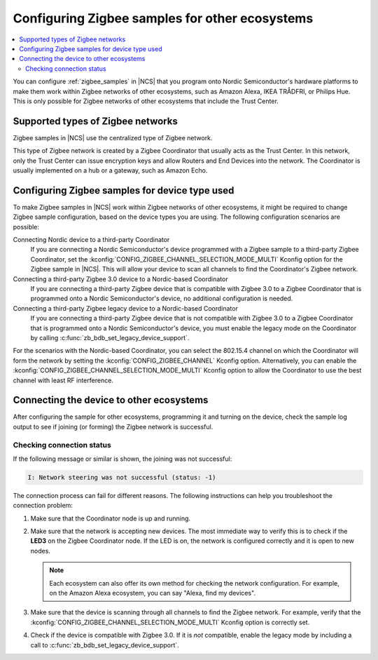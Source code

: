 .. _ug_zigbee_other_ecosystems:

Configuring Zigbee samples for other ecosystems
###############################################

.. contents::
   :local:
   :depth: 2

You can configure :ref:`zigbee_samples` in |NCS| that you program onto Nordic Semiconductor's hardware platforms to make them work within Zigbee networks of other ecosystems, such as Amazon Alexa, IKEA TRÅDFRI, or Philips Hue.
This is only possible for Zigbee networks of other ecosystems that include the Trust Center.

Supported types of Zigbee networks
**********************************

Zigbee samples in |NCS| use the centralized type of Zigbee network.

This type of Zigbee network is created by a Zigbee Coordinator that usually acts as the Trust Center.
In this network, only the Trust Center can issue encryption keys and allow Routers and End Devices into the network.
The Coordinator is usually implemented on a hub or a gateway, such as Amazon Echo.

Configuring Zigbee samples for device type used
***********************************************

To make Zigbee samples in |NCS| work within Zigbee networks of other ecosystems, it might be required to change Zigbee sample configuration, based on the device types you are using.
The following configuration scenarios are possible:

Connecting Nordic device to a third-party Coordinator
  If you are connecting a Nordic Semiconductor's device programmed with a Zigbee sample to a third-party Zigbee Coordinator, set the :kconfig:`CONFIG_ZIGBEE_CHANNEL_SELECTION_MODE_MULTI` Kconfig option for the Zigbee sample in |NCS|.
  This will allow your device to scan all channels to find the Coordinator's Zigbee network.

Connecting a third-party Zigbee 3.0 device to a Nordic-based Coordinator
  If you are connecting a third-party Zigbee device that is compatible with Zigbee 3.0 to a Zigbee Coordinator that is programmed onto a Nordic Semiconductor's device, no additional configuration is needed.

Connecting a third-party Zigbee legacy device to a Nordic-based Coordinator
  If you are connecting a third-party Zigbee device that is not compatible with Zigbee 3.0 to a Zigbee Coordinator that is programmed onto a Nordic Semiconductor's device, you must enable the legacy mode on the Coordinator by calling :c:func:`zb_bdb_set_legacy_device_support`.

For the scenarios with the Nordic-based Coordinator, you can select the 802.15.4 channel on which the Coordinator will form the network by setting the :kconfig:`CONFIG_ZIGBEE_CHANNEL` Kconfig option.
Alternatively, you can enable the :kconfig:`CONFIG_ZIGBEE_CHANNEL_SELECTION_MODE_MULTI` Kconfig option to allow the Coordinator to use the best channel with least RF interference.

Connecting the device to other ecosystems
*****************************************

After configuring the sample for other ecosystems, programming it and turning on the device, check the sample log output to see if joining (or forming) the Zigbee network is successful.

Checking connection status
==========================

If the following message or similar is shown, the joining was not successful:

.. code-block::

   I: Network steering was not successful (status: -1)

The connection process can fail for different reasons.
The following instructions can help you troubleshoot the connection problem:

1. Make sure that the Coordinator node is up and running.
#. Make sure that the network is accepting new devices.
   The most immediate way to verify this is to check if the **LED3** on the Zigbee Coordinator node.
   If the LED is on, the network is configured correctly and it is open to new nodes.

   .. note::
      Each ecosystem can also offer its own method for checking the network configuration.
      For example, on the Amazon Alexa ecosystem, you can say "Alexa, find my devices".

#. Make sure that the device is scanning through all channels to find the Zigbee network.
   For example, verify that the :kconfig:`CONFIG_ZIGBEE_CHANNEL_SELECTION_MODE_MULTI` Kconfig option is correctly set.
#. Check if the device is compatible with Zigbee 3.0.
   If it is *not* compatible, enable the legacy mode by including a call to :c:func:`zb_bdb_set_legacy_device_support`.
